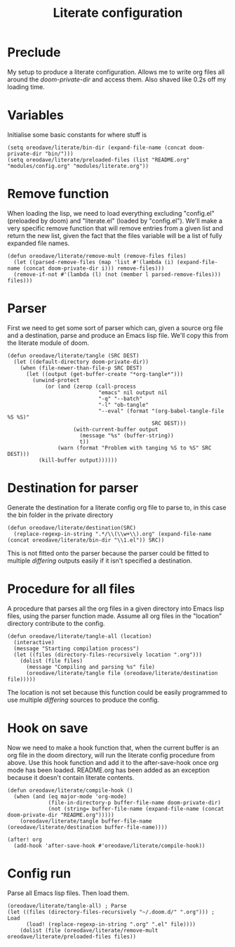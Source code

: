 #+TITLE: Literate configuration

* Preclude
My setup to produce a literate configuration. Allows me to write org files all
around the /doom-private-dir/ and access them. Also shaved like 0.2s off my
loading time.
* Variables
Initialise some basic constants for where stuff is
#+BEGIN_SRC elisp
(setq oreodave/literate/bin-dir (expand-file-name (concat doom-private-dir "bin/")))
(setq oreodave/literate/preloaded-files (list "README.org" "modules/config.org" "modules/literate.org"))
#+END_SRC
* Remove function
When loading the lisp, we need to load everything excluding "config.el"
(preloaded by doom) and "literate.el" (loaded by "config.el"). We'll make a very
specific remove function that will remove entries from a given list and return
the new list, given the fact that the files variable will be a list of fully
expanded file names.
#+BEGIN_SRC elisp
(defun oreodave/literate/remove-mult (remove-files files)
  (let ((parsed-remove-files (map 'list #'(lambda (i) (expand-file-name (concat doom-private-dir i))) remove-files)))
  (remove-if-not #'(lambda (l) (not (member l parsed-remove-files))) files)))
#+END_SRC
* Parser
First we need to get some sort of parser which can, given a source org file and
a destination, parse and produce an Emacs lisp file. We'll copy this from the
literate module of doom.
#+BEGIN_SRC elisp
(defun oreodave/literate/tangle (SRC DEST)
  (let ((default-directory doom-private-dir))
    (when (file-newer-than-file-p SRC DEST)
      (let ((output (get-buffer-create "*org-tangle*")))
        (unwind-protect
            (or (and (zerop (call-process
                             "emacs" nil output nil
                             "-q" "--batch"
                             "-l" "ob-tangle"
                             "--eval" (format "(org-babel-tangle-file %S %S)"
                                              SRC DEST)))
                     (with-current-buffer output
                       (message "%s" (buffer-string))
                       t))
                (warn (format "Problem with tanging %S to %S" SRC DEST)))
          (kill-buffer output))))))
#+END_SRC
* Destination for parser
Generate the destination for a literate config org file to parse to, in this
case the bin folder in the private directory
#+BEGIN_SRC elisp
(defun oreodave/literate/destination(SRC)
  (replace-regexp-in-string ".*/\\(\\w+\\).org" (expand-file-name (concat oreodave/literate/bin-dir "\\1.el")) SRC))
#+END_SRC
This is not fitted onto the parser because the parser could be fitted to
multiple /differing/ outputs easily if it isn't specified a destination.
* Procedure for all files
A procedure that parses all the org files in a given directory into Emacs lisp
files, using the parser function made. Assume all org files in the "location"
directory contribute to the config.
#+BEGIN_SRC elisp
(defun oreodave/literate/tangle-all (location)
  (interactive)
  (message "Starting compilation process")
  (let ((files (directory-files-recursively location ".org")))
    (dolist (file files)
      (message "Compiling and parsing %s" file)
      (oreodave/literate/tangle file (oreodave/literate/destination file)))))
#+END_SRC
The location is not set because this function could be easily programmed to use
multiple /differing/ sources to produce the config.
* Hook on save
Now we need to make a hook function that, when the current buffer is an org file
in the doom directory, will run the literate config procedure from above. Use
this hook function and add it to the after-save-hook once org mode has been
loaded. README.org has been added as an exception because it doesn't contain
literate contents.
#+BEGIN_SRC elisp
(defun oreodave/literate/compile-hook ()
  (when (and (eq major-mode 'org-mode)
             (file-in-directory-p buffer-file-name doom-private-dir)
             (not (string= buffer-file-name (expand-file-name (concat doom-private-dir "README.org")))))
    (oreodave/literate/tangle buffer-file-name (oreodave/literate/destination buffer-file-name))))

(after! org
  (add-hook 'after-save-hook #'oreodave/literate/compile-hook))
#+END_SRC
* Config run
Parse all Emacs lisp files. Then load them.
#+BEGIN_SRC elisp
(oreodave/literate/tangle-all) ; Parse
(let ((files (directory-files-recursively "~/.doom.d/" ".org"))) ; Load
      (load! (replace-regexp-in-string ".org" ".el" file))))
    (dolist (file (oreodave/literate/remove-mult oreodave/literate/preloaded-files files))
#+END_SRC
